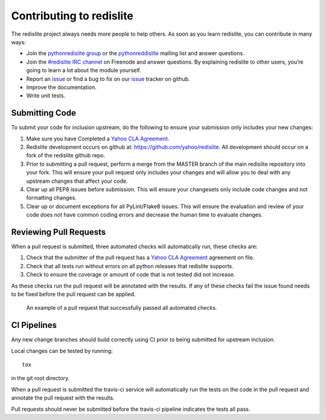 Contributing to redislite
=========================
The redislite project always needs more people to help others. As soon as you learn redislite, you can contribute in many ways:

* Join the `pythonredislite group <https://groups.yahoo.com/neo/groups/pythonredislite/info>`_ or the pythonreddislite_ mailing list and answer questions.
* Join the `#redislite IRC channel <http://webchat.freenode.net/?channels=%23redislite&uio=d4>`_ on Freenode and answer questions. By explaining redislite to other users, you’re going to learn a lot about the module yourself.
* Report an issue_ or find a bug to fix on our issue_ tracker on github.
* Improve the documentation.
* Write unit tests.

Submitting Code
---------------
To submit your code for inclusion upstream, do the following to ensure your
submission only includes your new changes:

1.  Make sure you have Completed a `Yahoo CLA Agreement <https://yahoocla.herokuapp.com>`_.
2.  Redislite development occurs on github at: https://github.com/yahoo/redislite.  All 
    development should occur on a fork of the redislite github repo.
3.  Prior to submitting a pull request, perform a merge from the MASTER branch of the main
    redislite repository into your fork.  This will ensure your pull request only includes your
    changes and will allow you to deal with any upstream changes that affect
    your code.
4.  Clear up all PEP8 issues before submission.  This will ensure your changesets only 
    include code changes and not formatting changes.
5.  Clear up or document exceptions for all PyLint/Flake8 issues.  This will
    ensure the evaluation and review of your code does not have common coding
    errors and decrease the human time to evaluate changes.

Reviewing Pull Requests
-----------------------
When a pull request is submitted, three automated checks will automatically run, these checks are:

1. Check that the submitter of the pull request has a `Yahoo CLA Agreement <https://yahoocla.herokuapp.com>`_ agreement on file.
2. Check that all tests run without errors on all python releases that redislite supports.
3. Check to ensure the coverage or amount of code that is not tested did not increase.

As these checks run the pull request will be annotated with the results.  If any of these checks fail the issue found needs to be fixed before the pull request can be applied.

.. figure:: pull_request.png
   :scale: 25%
   :alt: A successful pull request

   An example of a pull request that successfully passed all automated checks.

CI Pipelines
------------
Any new change branches should build correctly using CI prior to being submitted
for upstream inclusion.

Local changes can be tested by running::

    tox

in the git root directory.

When a pull request is submitted the travis-ci service will automatically run
the tests on the code in the pull request and annotate the pull request with the
results.

Pull requests should never be submitted before the travis-ci pipeline indicates
the tests all pass.

.. _pythonredislitegroup: https://groups.yahoo.com/neo/groups/pythonredislite/info

.. _pythonreddislite: pythonredislite-subscribe@yahoogroups.com

.. _redislite: http://webchat.freenode.net/?channels=%23redislite&uio=d4

.. _issue: https://github.com/yahoo/redislite/issues

